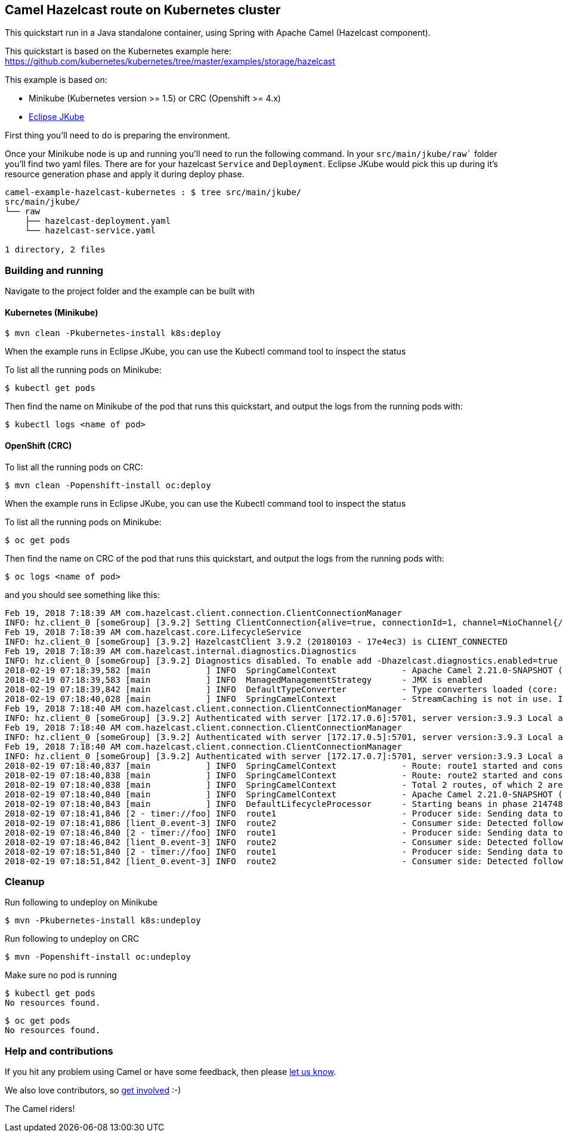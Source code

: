 == Camel Hazelcast route on Kubernetes cluster

This quickstart run in a Java standalone container, using Spring with
Apache Camel (Hazelcast component).

This quickstart is based on the Kubernetes example here:
https://github.com/kubernetes/kubernetes/tree/master/examples/storage/hazelcast

This example is based on:

* Minikube (Kubernetes version >= 1.5) or CRC (Openshift >= 4.x)
* https://github.com/eclipse/jkube[Eclipse JKube]

First thing you’ll need to do is preparing the environment.

Once your Minikube node is up and running you’ll need to run the
following command. In your `src/main/jkube/raw`` folder you’ll
find two yaml files. There are for your hazelcast `Service` and
`Deployment`. Eclipse JKube would pick this up during it's
resource generation phase and apply it during deploy phase.

....
camel-example-hazelcast-kubernetes : $ tree src/main/jkube/
src/main/jkube/
└── raw
    ├── hazelcast-deployment.yaml
    └── hazelcast-service.yaml

1 directory, 2 files
....

=== Building and running

Navigate to the project folder and the example can be built with

==== Kubernetes (Minikube)
....
$ mvn clean -Pkubernetes-install k8s:deploy
....

When the example runs in Eclipse JKube, you can use the Kubectl command tool
to inspect the status

To list all the running pods on Minikube:

....
$ kubectl get pods
....

Then find the name on Minikube of the pod that runs this quickstart, and
output the logs from the running pods with:

....
$ kubectl logs <name of pod>
....

==== OpenShift (CRC)

To list all the running pods on CRC:

....
$ mvn clean -Popenshift-install oc:deploy
....

When the example runs in Eclipse JKube, you can use the Kubectl command tool
to inspect the status

To list all the running pods on Minikube:

....
$ oc get pods
....

Then find the name on CRC of the pod that runs this quickstart, and
output the logs from the running pods with:

....
$ oc logs <name of pod>
....

and you should see something like this:

....
Feb 19, 2018 7:18:39 AM com.hazelcast.client.connection.ClientConnectionManager
INFO: hz.client_0 [someGroup] [3.9.2] Setting ClientConnection{alive=true, connectionId=1, channel=NioChannel{/172.17.0.8:41011->hazelcast/10.102.1.255:5701}, remoteEndpoint=[172.17.0.4]:5701, lastReadTime=2018-02-19 07:18:39.464, lastWriteTime=2018-02-19 07:18:39.424, closedTime=never, lastHeartbeatRequested=never, lastHeartbeatReceived=never, connected server version=3.9.3} as owner with principal ClientPrincipal{uuid='0daabf2b-0b33-4a55-8453-683d7fa0436e', ownerUuid='59045d20-faf3-4a73-b4de-e8036f4b7caa'}
Feb 19, 2018 7:18:39 AM com.hazelcast.core.LifecycleService
INFO: hz.client_0 [someGroup] [3.9.2] HazelcastClient 3.9.2 (20180103 - 17e4ec3) is CLIENT_CONNECTED
Feb 19, 2018 7:18:39 AM com.hazelcast.internal.diagnostics.Diagnostics
INFO: hz.client_0 [someGroup] [3.9.2] Diagnostics disabled. To enable add -Dhazelcast.diagnostics.enabled=true to the JVM arguments.
2018-02-19 07:18:39,582 [main           ] INFO  SpringCamelContext             - Apache Camel 2.21.0-SNAPSHOT (CamelContext: camel-1) is starting
2018-02-19 07:18:39,583 [main           ] INFO  ManagedManagementStrategy      - JMX is enabled
2018-02-19 07:18:39,842 [main           ] INFO  DefaultTypeConverter           - Type converters loaded (core: 193, classpath: 1)
2018-02-19 07:18:40,028 [main           ] INFO  SpringCamelContext             - StreamCaching is not in use. If using streams then its recommended to enable stream caching. See more details at http://camel.apache.org/stream-caching.html
Feb 19, 2018 7:18:40 AM com.hazelcast.client.connection.ClientConnectionManager
INFO: hz.client_0 [someGroup] [3.9.2] Authenticated with server [172.17.0.6]:5701, server version:3.9.3 Local address: /172.17.0.8:46877
Feb 19, 2018 7:18:40 AM com.hazelcast.client.connection.ClientConnectionManager
INFO: hz.client_0 [someGroup] [3.9.2] Authenticated with server [172.17.0.5]:5701, server version:3.9.3 Local address: /172.17.0.8:36763
Feb 19, 2018 7:18:40 AM com.hazelcast.client.connection.ClientConnectionManager
INFO: hz.client_0 [someGroup] [3.9.2] Authenticated with server [172.17.0.7]:5701, server version:3.9.3 Local address: /172.17.0.8:34969
2018-02-19 07:18:40,837 [main           ] INFO  SpringCamelContext             - Route: route1 started and consuming from: timer://foo?period=5000
2018-02-19 07:18:40,838 [main           ] INFO  SpringCamelContext             - Route: route2 started and consuming from: hazelcast-topic://foo
2018-02-19 07:18:40,838 [main           ] INFO  SpringCamelContext             - Total 2 routes, of which 2 are started
2018-02-19 07:18:40,840 [main           ] INFO  SpringCamelContext             - Apache Camel 2.21.0-SNAPSHOT (CamelContext: camel-1) started in 1.258 seconds
2018-02-19 07:18:40,843 [main           ] INFO  DefaultLifecycleProcessor      - Starting beans in phase 2147483646
2018-02-19 07:18:41,846 [2 - timer://foo] INFO  route1                         - Producer side: Sending data to Hazelcast topic..
2018-02-19 07:18:41,886 [lient_0.event-3] INFO  route2                         - Consumer side: Detected following action: received
2018-02-19 07:18:46,840 [2 - timer://foo] INFO  route1                         - Producer side: Sending data to Hazelcast topic..
2018-02-19 07:18:46,842 [lient_0.event-3] INFO  route2                         - Consumer side: Detected following action: received
2018-02-19 07:18:51,840 [2 - timer://foo] INFO  route1                         - Producer side: Sending data to Hazelcast topic..
2018-02-19 07:18:51,842 [lient_0.event-3] INFO  route2                         - Consumer side: Detected following action: received
....

=== Cleanup

Run following to undeploy on Minikube

....
$ mvn -Pkubernetes-install k8s:undeploy
....

Run following to undeploy on CRC

....
$ mvn -Popenshift-install oc:undeploy
....

Make sure no pod is running

....
$ kubectl get pods
No resources found.
....

....
$ oc get pods
No resources found.
....

=== Help and contributions

If you hit any problem using Camel or have some feedback, 
then please https://camel.apache.org/support.html[let us know].

We also love contributors, 
so https://camel.apache.org/contributing.html[get involved] :-)

The Camel riders!
